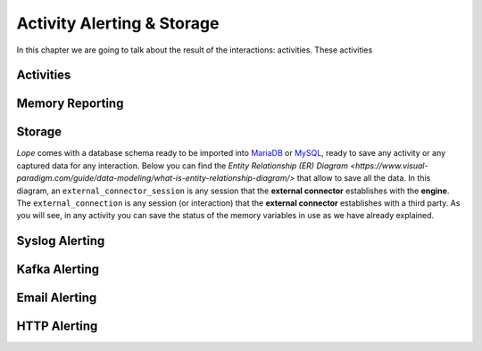 .. index:: Alerting

.. _activities:

Activity Alerting & Storage
===========================
In this chapter we are going to talk about the result of the interactions: activities. These activities

.. index:: Activities

Activities
----------


.. index:: Memory Reporting

Memory Reporting
----------------



.. index:: Storage

Storage
-------
*Lope* comes with a database schema ready to be imported into `MariaDB <https://mariadb.org/>`_ or `MySQL <https://www.mysql.com/>`_, ready to save any activity or any captured data for any interaction.
Below you can find the `Entity Relationship (ER) Diagram <https://www.visual-paradigm.com/guide/data-modeling/what-is-entity-relationship-diagram/>` that allow to save all the data. 
In this diagram, an ``external_connector_session`` is any session that the **external connector** establishes with the **engine**. The ``external_connection`` is any session (or interaction) that the
**external connector** establishes with a third party. As you will see, in any activity you can save the status of the memory variables in use as we have already explained.

.. image:: ../_static/slv_engine_db.png
   :width: 800
   :align: center



.. index:: Syslog Alerting

Syslog Alerting
---------------



.. index:: Kafka Alerting

Kafka Alerting
--------------



.. index:: Email Alerting

Email Alerting
--------------



.. index:: HTTP Alerting

HTTP Alerting
-------------